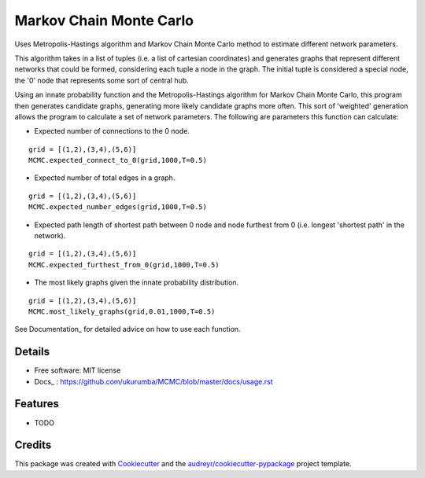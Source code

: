 ===============================
Markov Chain Monte Carlo 
===============================


.. image:: https://img.shields.io/travis/ukurumba/MCMC.svg
        :target: https://travis-ci.org/ukurumba/MCMC

.. image:: https://codecov.io/gh/ukurumba/MCMC/branch/master/graph/badge.svg
		:target: https://codecov.io/gh/ukurumba/MCMC


Uses Metropolis-Hastings algorithm and Markov Chain Monte Carlo method to estimate different network parameters.

This algorithm takes in a list of tuples (i.e. a list of cartesian coordinates) and generates graphs that represent different networks that could be formed, considering each tuple a node in the graph. The initial tuple is considered a special node, the '0' node that represents some sort of central hub.

Using an innate probability function and the Metropolis-Hastings algorithm for Markov Chain Monte Carlo, this program then generates candidate graphs, generating more likely candidate graphs more often. This sort of 'weighted' generation allows the program to calculate a set of network parameters. The following are parameters this function can calculate:

- Expected number of connections to the 0 node.
:: 

	grid = [(1,2),(3,4),(5,6)]
	MCMC.expected_connect_to_0(grid,1000,T=0.5)

- Expected number of total edges in a graph.
::

	grid = [(1,2),(3,4),(5,6)]
	MCMC.expected_number_edges(grid,1000,T=0.5)

- Expected path length of shortest path between 0 node and node furthest from 0 (i.e. longest 'shortest path' in the network).
::

	grid = [(1,2),(3,4),(5,6)]
	MCMC.expected_furthest_from_0(grid,1000,T=0.5)

- The most likely graphs given the innate probability distribution.
::

	grid = [(1,2),(3,4),(5,6)]
	MCMC.most_likely_graphs(grid,0.01,1000,T=0.5)

See Documentation_ for detailed advice on how to use each function.

.. _Documentation: https://github.com/ukurumba/MCMC/blob/master/docs/usage.rst 

Details
-------

* Free software: MIT license
* Docs_ : https://github.com/ukurumba/MCMC/blob/master/docs/usage.rst
.. _Documentation: https://https://github.com/ukurumba/MCMC/blob/master/docs/usage.rst


Features
--------

* TODO

Credits
---------

This package was created with Cookiecutter_ and the `audreyr/cookiecutter-pypackage`_ project template.

.. _Cookiecutter: https://github.com/audreyr/cookiecutter
.. _`audreyr/cookiecutter-pypackage`: https://github.com/audreyr/cookiecutter-pypackage

